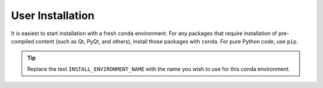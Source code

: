 .. _install:

User Installation
====================

It is easiest to start installation with a fresh ``conda`` environment. For
any packages that require installation of pre-compiled content (such as Qt,
PyQt, and others), install those packages with ``conda``.  For pure Python code,
use ``pip``.


.. code-block:: bash
    :linenos:

    export INSTALL_ENVIRONMENT_NAME=apsbits_env
    conda create -y -n "${INSTALL_ENVIRONMENT_NAME}" python=3.11 pyepics
    conda activate "${INSTALL_ENVIRONMENT_NAME}"
    pip install apsbits

.. tip:: Replace the text ``INSTALL_ENVIRONMENT_NAME`` with the name you wish to use
    for this conda environment.
